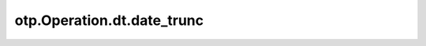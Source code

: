 otp.Operation.dt.date_trunc
===========================

.. automethod:: onetick.py.core.column_operations.accessors.dt_accessor._DtAccessor.date_trunc
